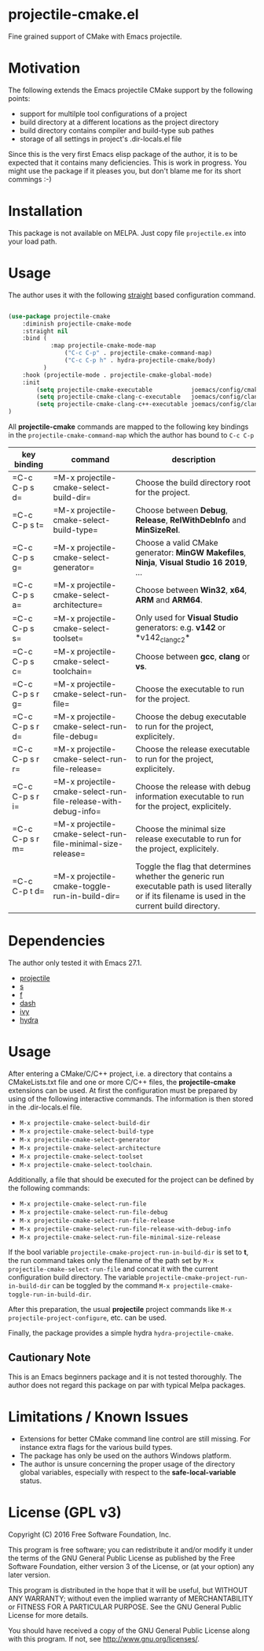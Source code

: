 * projectile-cmake.el

Fine grained support of CMake with Emacs projectile.

* Motivation

The following extends the Emacs projectile CMake support by the following points:
- support for multilple tool configurations of a project
- build directory at a different locations as the project directory
- build directory contains compiler and build-type sub pathes
- storage of all settings in project's .dir-locals.el file

Since this is the very first Emacs elisp package of the author, it is to be
expected that it contains many deficiencies. This is work in progress. You might
use the package if it pleases you, but don't blame me for its short commings :-)

* Installation

This package is not available on MELPA. Just copy file =projectile.ex= into your load path.

* Usage

The author uses it with the following [[https://github.com/raxod502/straight.el][straight]] 
based configuration command.

#+begin_src lisp

(use-package projectile-cmake
    :diminish projectile-cmake-mode
    :straight nil
    :bind (
            :map projectile-cmake-mode-map
                ("C-c C-p" . projectile-cmake-command-map)
                ("C-c C-p h" . hydra-projectile-cmake/body)
          )
    :hook (projectile-mode . projectile-cmake-global-mode)
    :init
        (setq projectile-cmake-executable           joemacs/config/cmake-runtime-exe)
        (setq projectile-cmake-clang-c-executable   joemacs/config/clang-c-compiler-runtime-exe)
        (setq projectile-cmake-clang-c++-executable joemacs/config/clang-c++-compiler-runtime-exe)
)

#+end_src

All *projectile-cmake* commands are mapped to the following key bindings in the =projectile-cmake-command-map=
which the author has bound to =C-c C-p=

| key binding   | command                                                      | description |
|---------------+--------------------------------------------------------------+-------------|
|=C-c C-p s d=  |=M-x projectile-cmake-select-build-dir=                       |Choose the build directory root for the project.|
|=C-c C-p s t=  |=M-x projectile-cmake-select-build-type=                      |Choose between *Debug*, *Release*, *RelWithDebInfo* and *MinSizeRel*.|
|=C-c C-p s g=  |=M-x projectile-cmake-select-generator=                       |Choose a valid CMake generator: *MinGW Makefiles*, *Ninja*, *Visual Studio 16 2019*, ...|
|=C-c C-p s a=  |=M-x projectile-cmake-select-architecture=                    |Choose between *Win32*, *x64*, *ARM* and *ARM64*.|
|=C-c C-p s s=  |=M-x projectile-cmake-select-toolset=                         |Only used for *Visual Studio* generators: e.g. *v142* or *v142_clang_c2*|
|=C-c C-p s c=  |=M-x projectile-cmake-select-toolchain=                       |Choose between *gcc*, *clang* or *vs*.|
|=C-c C-p s r g=|=M-x projectile-cmake-select-run-file=                        |Choose the executable to run for the project.|
|=C-c C-p s r d=|=M-x projectile-cmake-select-run-file-debug=                  |Choose the debug executable to run for the project, explicitely.|
|=C-c C-p s r r=|=M-x projectile-cmake-select-run-file-release=                |Choose the release executable to run for the project, explicitely.|
|=C-c C-p s r i=|=M-x projectile-cmake-select-run-file-release-with-debug-info=|Choose the release with debug information executable to run for the project, explicitely.|
|=C-c C-p s r m=|=M-x projectile-cmake-select-run-file-minimal-size-release=   |Choose the minimal size release executable to run for the project, explicitely.|
|=C-c C-p t d=  |=M-x projectile-cmake-toggle-run-in-build-dir=                |Toggle the flag that determines whether the generic run executable path is used literally or if its filename is used in the current build directory.|
|---------------+--------------------------------------------------------------+-------------|

* Dependencies

The author only tested it with Emacs 27.1.
 
- [[https://github.com/bbatsov/projectile][projectile]]
- [[https://github.com/magnars/s.el][s]]
- [[https://github.com/rejeep/f.el][f]]
- [[https://github.com/magnars/dash.el][dash]]
- [[https://github.com/abo-abo/swiper][ivy]]
- [[https://github.com/abo-abo/hydra][hydra]]

* Usage

After entering a CMake/C/C++ project, i.e. a directory that contains a CMakeLists.txt file and one 
or more C/C++ files, the *projectile-cmake* extensions can be used. At first the configuration must be
prepared by using of the following interactive commands. The information is then stored in the .dir-locals.el
file.
- =M-x projectile-cmake-select-build-dir=
- =M-x projectile-cmake-select-build-type=
- =M-x projectile-cmake-select-generator=
- =M-x projectile-cmake-select-architecture=
- =M-x projectile-cmake-select-toolset=
- =M-x projectile-cmake-select-toolchain=. 

Additionally, a file that should be executed for the project can be defined by the following commands: 
- =M-x projectile-cmake-select-run-file= 
- =M-x projectile-cmake-select-run-file-debug=
- =M-x projectile-cmake-select-run-file-release=
- =M-x projectile-cmake-select-run-file-release-with-debug-info= 
- =M-x projectile-cmake-select-run-file-minimal-size-release=

If the bool variable =projectile-cmake-project-run-in-build-dir= is set to *t*, the run command takes only the filename of the
path set by =M-x projectile-cmake-select-run-file= and concat it with the current configuration build directory.
The variable =projectile-cmake-project-run-in-build-dir= can be toggled by the command =M-x projectile-cmake-toggle-run-in-build-dir=.

After this preparation, the usual *projectile* project commands like =M-x projectile-project-configure=, etc. can be used.

Finally, the package provides a simple hydra =hydra-projectile-cmake=.

** Cautionary Note

This is an Emacs beginners package and it is not tested thoroughly. The author does not regard this
package on par with typical Melpa packages.

* Limitations / Known Issues

- Extensions for better CMake command line control are still missing. For instance extra flags for
  the various build types.
- The package has only be used on the authors Windows platform.
- The author is unsure concerning the proper usage of the directory global variables, especially
  with respect to the *safe-local-variable* status.

* License (GPL v3)

Copyright (C) 2016 Free Software Foundation, Inc.

This program is free software; you can redistribute it and/or modify
it under the terms of the GNU General Public License as published by
the Free Software Foundation, either version 3 of the License, or
(at your option) any later version.

This program is distributed in the hope that it will be useful,
but WITHOUT ANY WARRANTY; without even the implied warranty of
MERCHANTABILITY or FITNESS FOR A PARTICULAR PURPOSE.  See the
GNU General Public License for more details.

You should have received a copy of the GNU General Public License
along with this program.  If not, see <http://www.gnu.org/licenses/>.
